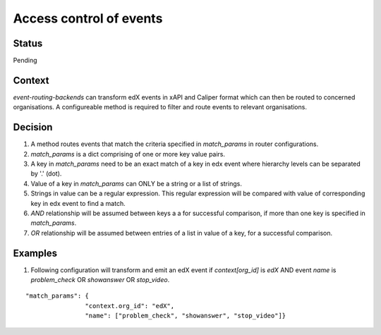 Access control of events
========================

Status
------

Pending

Context
-------

`event-routing-backends` can transform edX events in xAPI and Caliper format which can then be routed to concerned organisations. A configureable method is required to filter and route events to relevant organisations.

Decision
--------

#. A method routes events that match the criteria specified in `match_params` in router configurations.

#. `match_params` is a dict comprising of one or more key value pairs.

#. A key in `match_params` need to be an exact match of a key in edx event where hierarchy levels can be separated by '.' (dot).

#. Value of a key in `match_params` can ONLY be a string or a list of strings.

#. Strings in value can be a regular expression. This regular expression will be compared with value of corresponding key in edx event to find a match.

#. `AND` relationship will be assumed between keys a a for successful comparison, if more than one key is specified in `match_params`.

#. `OR` relationship will be assumed between entries of a list in value of a key, for a successful comparison.

Examples
--------

1. Following configuration will transform and emit an edX event if `context[org_id]` is `edX` AND event `name` is `problem_check` OR `showanswer` OR `stop_video`.

::

    "match_params": {
                    "context.org_id": "edX",
                    "name": ["problem_check", "showanswer", "stop_video"]}

